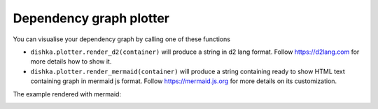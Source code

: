 Dependency graph plotter
==============================

You can visualise your dependency graph by calling one of these functions

* ``dishka.plotter.render_d2(container)`` will produce a string in d2 lang format. Follow `<https://d2lang.com>`_ for more details how to show it.
* ``dishka.plotter.render_mermaid(container)`` will produce a string containing ready to show HTML text containing graph in mermaid js format. Follow `<https://mermaid.js.org>`_ for more details on its customization.


The example rendered with mermaid:

.. image:: ./plotter.png
